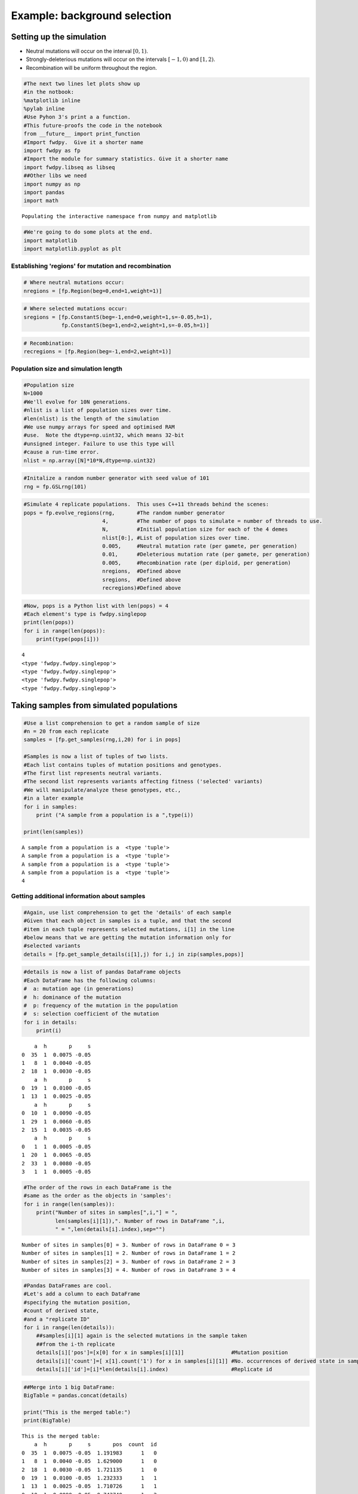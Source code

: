 
Example: background selection
=============================

Setting up the simulation
-------------------------

-  Neutral mutations will occur on the interval :math:`[0,1)`.
-  Strongly-deleterious mutations will occur on the intervals
   :math:`[-1,0)` and :math:`[1,2)`.
-  Recombination will be uniform throughout the region.

.. code:: python

    #The next two lines let plots show up
    #in the notbook:
    %matplotlib inline 
    %pylab inline 
    #Use Pyhon 3's print a a function.
    #This future-proofs the code in the notebook
    from __future__ import print_function
    #Import fwdpy.  Give it a shorter name
    import fwdpy as fp
    #Import the module for summary statistics. Give it a shorter name
    import fwdpy.libseq as libseq
    ##Other libs we need
    import numpy as np
    import pandas
    import math


.. parsed-literal::

    Populating the interactive namespace from numpy and matplotlib


.. code:: python

    #We're going to do some plots at the end.
    import matplotlib
    import matplotlib.pyplot as plt

Establishing 'regions' for mutation and recombination
~~~~~~~~~~~~~~~~~~~~~~~~~~~~~~~~~~~~~~~~~~~~~~~~~~~~~

.. code:: python

    # Where neutral mutations occur:
    nregions = [fp.Region(beg=0,end=1,weight=1)]

.. code:: python

    # Where selected mutations occur:
    sregions = [fp.ConstantS(beg=-1,end=0,weight=1,s=-0.05,h=1),
                fp.ConstantS(beg=1,end=2,weight=1,s=-0.05,h=1)]

.. code:: python

    # Recombination:
    recregions = [fp.Region(beg=-1,end=2,weight=1)]

Population size and simulation length
~~~~~~~~~~~~~~~~~~~~~~~~~~~~~~~~~~~~~

.. code:: python

    #Population size
    N=1000
    #We'll evolve for 10N generations.
    #nlist is a list of population sizes over time.
    #len(nlist) is the length of the simulation
    #We use numpy arrays for speed and optimised RAM
    #use.  Note the dtype=np.uint32, which means 32-bit
    #unsigned integer. Failure to use this type will
    #cause a run-time error.
    nlist = np.array([N]*10*N,dtype=np.uint32)

.. code:: python

    #Initalize a random number generator with seed value of 101
    rng = fp.GSLrng(101)

.. code:: python

    #Simulate 4 replicate populations.  This uses C++11 threads behind the scenes:
    pops = fp.evolve_regions(rng,       #The random number generator 
                             4,         #The number of pops to simulate = number of threads to use.
                             N,         #Initial population size for each of the 4 demes
                             nlist[0:], #List of population sizes over time.
                             0.005,     #Neutral mutation rate (per gamete, per generation)
                             0.01,      #Deleterious mutation rate (per gamete, per generation)
                             0.005,     #Recombination rate (per diploid, per generation)
                             nregions,  #Defined above
                             sregions,  #Defined above
                             recregions)#Defined above

.. code:: python

    #Now, pops is a Python list with len(pops) = 4
    #Each element's type is fwdpy.singlepop
    print(len(pops))
    for i in range(len(pops)):
        print(type(pops[i]))
                    


.. parsed-literal::

    4
    <type 'fwdpy.fwdpy.singlepop'>
    <type 'fwdpy.fwdpy.singlepop'>
    <type 'fwdpy.fwdpy.singlepop'>
    <type 'fwdpy.fwdpy.singlepop'>


Taking samples from simulated populations
-----------------------------------------

.. code:: python

    #Use a list comprehension to get a random sample of size
    #n = 20 from each replicate
    samples = [fp.get_samples(rng,i,20) for i in pops]
    
    #Samples is now a list of tuples of two lists.
    #Each list contains tuples of mutation positions and genotypes.
    #The first list represents neutral variants.
    #The second list represents variants affecting fitness ('selected' variants)
    #We will manipulate/analyze these genotypes, etc.,
    #in a later example
    for i in samples:
        print ("A sample from a population is a ",type(i))
        
    print(len(samples))


.. parsed-literal::

    A sample from a population is a  <type 'tuple'>
    A sample from a population is a  <type 'tuple'>
    A sample from a population is a  <type 'tuple'>
    A sample from a population is a  <type 'tuple'>
    4


Getting additional information about samples
~~~~~~~~~~~~~~~~~~~~~~~~~~~~~~~~~~~~~~~~~~~~

.. code:: python

    #Again, use list comprehension to get the 'details' of each sample
    #Given that each object in samples is a tuple, and that the second
    #item in each tuple represents selected mutations, i[1] in the line
    #below means that we are getting the mutation information only for
    #selected variants
    details = [fp.get_sample_details(i[1],j) for i,j in zip(samples,pops)]

.. code:: python

    #details is now a list of pandas DataFrame objects
    #Each DataFrame has the following columns:
    #  a: mutation age (in generations)
    #  h: dominance of the mutation
    #  p: frequency of the mutation in the population
    #  s: selection coefficient of the mutation
    for i in details:
        print(i)


.. parsed-literal::

        a  h       p     s
    0  35  1  0.0075 -0.05
    1   8  1  0.0040 -0.05
    2  18  1  0.0030 -0.05
        a  h       p     s
    0  19  1  0.0100 -0.05
    1  13  1  0.0025 -0.05
        a  h       p     s
    0  10  1  0.0090 -0.05
    1  29  1  0.0060 -0.05
    2  15  1  0.0035 -0.05
        a  h       p     s
    0   1  1  0.0005 -0.05
    1  20  1  0.0065 -0.05
    2  33  1  0.0080 -0.05
    3   1  1  0.0005 -0.05


.. code:: python

    #The order of the rows in each DataFrame is the
    #same as the order as the objects in 'samples':
    for i in range(len(samples)):
        print("Number of sites in samples[",i,"] = ",
              len(samples[i][1]),". Number of rows in DataFrame ",i,
              " = ",len(details[i].index),sep="")


.. parsed-literal::

    Number of sites in samples[0] = 3. Number of rows in DataFrame 0 = 3
    Number of sites in samples[1] = 2. Number of rows in DataFrame 1 = 2
    Number of sites in samples[2] = 3. Number of rows in DataFrame 2 = 3
    Number of sites in samples[3] = 4. Number of rows in DataFrame 3 = 4


.. code:: python

    #Pandas DataFrames are cool.
    #Let's add a column to each DataFrame
    #specifying the mutation position,
    #count of derived state,
    #and a "replicate ID"
    for i in range(len(details)):
        ##samples[i][1] again is the selected mutations in the sample taken
        ##from the i-th replicate
        details[i]['pos']=[x[0] for x in samples[i][1]]               #Mutation position
        details[i]['count']=[ x[1].count('1') for x in samples[i][1]] #No. occurrences of derived state in sample
        details[i]['id']=[i]*len(details[i].index)                    #Replicate id

.. code:: python

    ##Merge into 1 big DataFrame:
    BigTable = pandas.concat(details)
    
    print("This is the merged table:")
    print(BigTable)


.. parsed-literal::

    This is the merged table:
        a  h       p     s       pos  count  id
    0  35  1  0.0075 -0.05  1.191983      1   0
    1   8  1  0.0040 -0.05  1.629000      1   0
    2  18  1  0.0030 -0.05  1.721135      1   0
    0  19  1  0.0100 -0.05  1.232333      1   1
    1  13  1  0.0025 -0.05  1.710726      1   1
    0  10  1  0.0090 -0.05 -0.743740      1   2
    1  29  1  0.0060 -0.05 -0.513952      1   2
    2  15  1  0.0035 -0.05 -0.283127      1   2
    0   1  1  0.0005 -0.05 -0.734266      1   3
    1  20  1  0.0065 -0.05 -0.004909      1   3
    2  33  1  0.0080 -0.05  1.460910      1   3
    3   1  1  0.0005 -0.05  1.698163      1   3


Summary statistics from samples
-------------------------------

The sub-module fwdpy.libseq (which we have imported as 'libseq') has a
function, 'summstats', which calculates many commonly-used summaries of
variation data.

.. code:: python

    ##This is an example of where you can do a lot in a 1-liner.
    ##We use nested list comprehensions to:
    ##  1. Get summary statistics for each element in samples.  We do neutral mutations (element 0)
    ##     and selected mutations (element 1) separately.
    ##  2. Turn each dict from libseq.summstats into a pandas.DataFrame
    ##  3. Combine all those DataFrame objects into one large DataFrame
    NeutralMutStats=pandas.concat([pandas.DataFrame(i.items(),columns=['stat','value']) 
                                   for i in [libseq.summstats(j[0]) for j in samples]])
    SelectedMutStats=pandas.concat([pandas.DataFrame(i.items(),columns=['stat','value'])
                                   for i in [libseq.summstats(j[1]) for j in samples]])
    print(NeutralMutStats)
    print(SelectedMutStats)


.. parsed-literal::

              stat      value
    0      thetapi  20.447368
    1  dsingletons  14.000000
    2            S  65.000000
    3         tajd   0.471357
    4   singletons  14.000000
    5       thetah  11.447368
    6       hprime   0.877725
    7       thetaw  18.321525
    0      thetapi  11.342105
    1  dsingletons  13.000000
    2            S  49.000000
    3         tajd  -0.718929
    4   singletons  13.000000
    5       thetah  12.763158
    6       hprime  -0.181022
    7       thetaw  13.811611
    0      thetapi  15.378947
    1  dsingletons  14.000000
    2            S  59.000000
    3         tajd  -0.304694
    4   singletons  14.000000
    5       thetah  15.778947
    6       hprime  -0.042769
    7       thetaw  16.630307
    0      thetapi  11.868421
    1  dsingletons  15.000000
    2            S  49.000000
    3         tajd  -0.565706
    4   singletons  15.000000
    5       thetah   6.973684
    6       hprime   0.623519
    7       thetaw  13.811611
              stat     value
    0      thetapi  0.300000
    1  dsingletons  3.000000
    2            S  3.000000
    3         tajd -1.723310
    4   singletons  3.000000
    5       thetah  0.015789
    6       hprime  0.347472
    7       thetaw  0.845609
    0      thetapi  0.200000
    1  dsingletons  2.000000
    2            S  2.000000
    3         tajd -1.512836
    4   singletons  2.000000
    5       thetah  0.010526
    6       hprime  0.299199
    7       thetaw  0.563739
    0      thetapi  0.300000
    1  dsingletons  3.000000
    2            S  3.000000
    3         tajd -1.723310
    4   singletons  3.000000
    5       thetah  0.015789
    6       hprime  0.347472
    7       thetaw  0.845609
    0      thetapi  0.400000
    1  dsingletons  4.000000
    2            S  4.000000
    3         tajd -1.867878
    4   singletons  4.000000
    5       thetah  0.021053
    6       hprime  0.382404
    7       thetaw  1.127478


The average :math:`\pi` under the model
~~~~~~~~~~~~~~~~~~~~~~~~~~~~~~~~~~~~~~~

Under the BGS model, the expectation of :math:`\pi` is
:math:`E[\pi]=\pi_0e^{-\frac{U}{2sh+r}},` :math:`U` is the mutation rate
to strongly-deleterious variants, :math:`\pi_0` is the value expected in
the absence of BGS (*i.e.* :math:`\pi_0 = \theta = 4N_e\mu`), :math:`s`
and :math:`h` are the selection and dominance coefficients, and
:math:`r` is the recombination rate.

Note that the definition of :math:`U` is *per diploid*, meaning twice
the per gamete rate. (See Hudson and Kaplan (1995) PMC1206891 for
details).

For our parameters, we have
:math:`E[\pi] = 20e^{-\frac{0.02}{0.1+0.005}},` which equals:

.. code:: python

    print(20*math.exp(-0.02/(0.1+0.005)))


.. parsed-literal::

    16.5313087525


Now, let's get the average :math:`\pi` from 500 simulated replicates. We
already have four replicates that we did above, so we'll run another 124
sets of four populations.

We will use standard Python to grow "pn", which is our list of
:math:`\pi` values calculated from neutral mutations from each
replicate.

.. code:: python

    for i in range(0,124,1):
        pops = fp.evolve_regions(rng,  
                             4,        
                             N,        
                             nlist[0:],
                             0.005,    
                             0.01,     
                             0.005,    
                             nregions, 
                             sregions, 
                             recregions)
        ##This is another heavy one-liner.
        ##We're taking samples of n=20 from each pop,
        ##Getting summstats for each neutral block from each sample,
        ##Turning the dict into pandas DataFrame objects,
        ##and returning a big DataFrame for all the data.
        temp = pandas.concat([pandas.DataFrame(i.items(),columns=['stat','value']) 
                              for i in [libseq.summstats(j[0]) for j in [fp.get_samples(rng,k,20) for k in pops]]])
        NeutralMutStats=pandas.concat([NeutralMutStats,temp])

Getting the mean diversity
^^^^^^^^^^^^^^^^^^^^^^^^^^

We've collected everything into a big pandas DataFrame. We can easily
get the mean using the built-in groupby and mean functions.

For users happier in R, you could write this DataFrame to a text file
and process it using R's
`dplyr <http://cran.r-project.org/web/packages/dplyr/index.html>`__
package, which is a really excellent tool for this sort of thing.

.. code:: python

    NeutralMutStats.groupby(['stat']).mean()




.. raw:: html

    <div>
    <table border="1" class="dataframe">
      <thead>
        <tr style="text-align: right;">
          <th></th>
          <th>value</th>
        </tr>
        <tr>
          <th>stat</th>
          <th></th>
        </tr>
      </thead>
      <tbody>
        <tr>
          <th>S</th>
          <td>58.878000</td>
        </tr>
        <tr>
          <th>dsingletons</th>
          <td>17.016000</td>
        </tr>
        <tr>
          <th>hprime</th>
          <td>0.025761</td>
        </tr>
        <tr>
          <th>singletons</th>
          <td>17.902000</td>
        </tr>
        <tr>
          <th>tajd</th>
          <td>-0.099714</td>
        </tr>
        <tr>
          <th>thetah</th>
          <td>16.366926</td>
        </tr>
        <tr>
          <th>thetapi</th>
          <td>16.358968</td>
        </tr>
        <tr>
          <th>thetaw</th>
          <td>16.595919</td>
        </tr>
      </tbody>
    </table>
    </div>



The 'thetapi' record is our mean :math:`\pi` from all of the
simulations, and it is quite close to the theoretical value.

